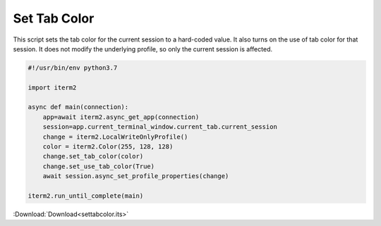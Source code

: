 Set Tab Color
-------------

This script sets the tab color for the current session to a hard-coded value. It also turns on the use of tab color for that session. It does not modify the underlying profile, so only the current session is affected.

.. code-block:: python

    #!/usr/bin/env python3.7

    import iterm2

    async def main(connection):
        app=await iterm2.async_get_app(connection)
        session=app.current_terminal_window.current_tab.current_session
        change = iterm2.LocalWriteOnlyProfile()
        color = iterm2.Color(255, 128, 128)
        change.set_tab_color(color)
        change.set_use_tab_color(True)
        await session.async_set_profile_properties(change)

    iterm2.run_until_complete(main)

:Download:`Download<settabcolor.its>`
